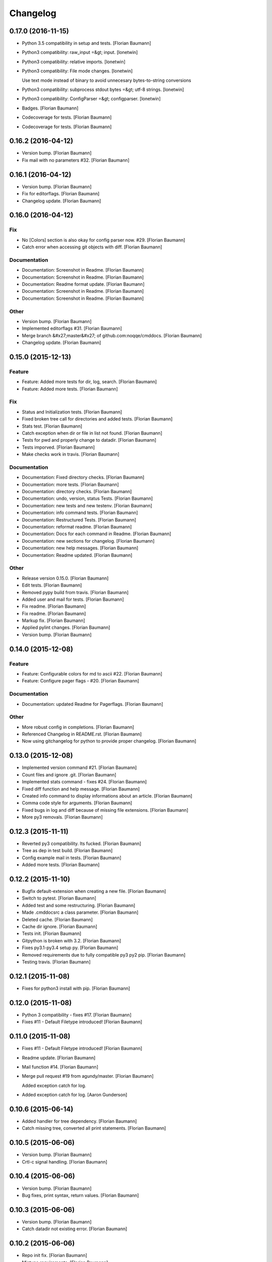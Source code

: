 Changelog
=========

0.17.0 (2016-11-15)
-------------------

- Python 3.5 compatibility in setup and tests. [Florian Baumann]

- Python3 compatibility: raw_input =&gt; input. [lonetwin]

- Python3 compatibility: relative imports. [lonetwin]

- Python3 compatibility: File mode changes. [lonetwin]

  Use text mode instead of binary to avoid unnecesary bytes-to-string
  conversions

- Python3 compatibility: subprocess stdout bytes =&gt; utf-8 strings. [lonetwin]

- Python3 compatibility: ConfigParser =&gt; configparser. [lonetwin]

- Badges. [Florian Baumann]

- Codecoverage for tests. [Florian Baumann]

- Codecoverage for tests. [Florian Baumann]

0.16.2 (2016-04-12)
-------------------

- Version bump. [Florian Baumann]

- Fix mail with no parameters #32. [Florian Baumann]

0.16.1 (2016-04-12)
-------------------

- Version bump. [Florian Baumann]

- Fix for editorflags. [Florian Baumann]

- Changelog update. [Florian Baumann]

0.16.0 (2016-04-12)
-------------------

Fix
~~~

- No [Colors] section is also okay for config parser now. #29. [Florian Baumann]

- Catch error when accessing git objects with diff. [Florian Baumann]

Documentation
~~~~~~~~~~~~~

- Documentation: Screenshot in Readme. [Florian Baumann]

- Documentation: Screenshot in Readme. [Florian Baumann]

- Documentation: Readme format update. [Florian Baumann]

- Documentation: Screenshot in Readme. [Florian Baumann]

- Documentation: Screenshot in Readme. [Florian Baumann]

Other
~~~~~

- Version bump. [Florian Baumann]

- Implemented editorflags #31. [Florian Baumann]

- Merge branch &#x27;master&#x27; of github.com:noqqe/cmddocs. [Florian Baumann]

- Changelog update. [Florian Baumann]

0.15.0 (2015-12-13)
-------------------

Feature
~~~~~~~

- Feature: Added more tests for dir, log, search. [Florian Baumann]

- Feature: Added more tests. [Florian Baumann]

Fix
~~~

- Status and Initialization tests. [Florian Baumann]

- Fixed broken tree call for directories and added tests. [Florian Baumann]

- Stats test. [Florian Baumann]

- Catch exception when dir or file in list not found. [Florian Baumann]

- Tests for pwd and properly change to datadir. [Florian Baumann]

- Tests imporved. [Florian Baumann]

- Make checks work in travis. [Florian Baumann]

Documentation
~~~~~~~~~~~~~

- Documentation: Fixed directory checks. [Florian Baumann]

- Documentation: more tests. [Florian Baumann]

- Documentation: directory checks. [Florian Baumann]

- Documentation: undo, version, status Tests. [Florian Baumann]

- Documentation: new tests and new testenv. [Florian Baumann]

- Documentation: info command tests. [Florian Baumann]

- Documentation: Restructured Tests. [Florian Baumann]

- Documentation: reformat readme. [Florian Baumann]

- Documentation: Docs for each command in Readme. [Florian Baumann]

- Documentation: new sections for changelog. [Florian Baumann]

- Documentation: new help messages. [Florian Baumann]

- Documentation: Readme updated. [Florian Baumann]

Other
~~~~~

- Release version 0.15.0. [Florian Baumann]

- Edit tests. [Florian Baumann]

- Removed pypy build from travis. [Florian Baumann]

- Added user and mail for tests. [Florian Baumann]

- Fix readme. [Florian Baumann]

- Fix readme. [Florian Baumann]

- Markup fix. [Florian Baumann]

- Applied pylint changes. [Florian Baumann]

- Version bump. [Florian Baumann]

0.14.0 (2015-12-08)
-------------------

Feature
~~~~~~~

- Feature: Configurable colors for md to ascii #22. [Florian Baumann]

- Feature: Configure pager flags - #20. [Florian Baumann]

Documentation
~~~~~~~~~~~~~

- Documentation: updated Readme for Pagerflags. [Florian Baumann]

Other
~~~~~

- More robust config in completions. [Florian Baumann]

- Referenced Changelog in README.rst. [Florian Baumann]

- Now using gitchangelog for python to provide proper changelog. [Florian Baumann]

0.13.0 (2015-12-08)
-------------------

- Implemented version command #21. [Florian Baumann]

- Count files and ignore .git. [Florian Baumann]

- Implemented stats command - fixes #24. [Florian Baumann]

- Fixed diff function and help message. [Florian Baumann]

- Created info command to display informations about an article. [Florian Baumann]

- Comma code style for arguments. [Florian Baumann]

- Fixed bugs in log and diff because of missing file extensions. [Florian Baumann]

- More py3 removals. [Florian Baumann]

0.12.3 (2015-11-11)
-------------------

- Reverted py3 compatibility. Its fucked. [Florian Baumann]

- Tree as dep in test build. [Florian Baumann]

- Config example mail in tests. [Florian Baumann]

- Added more tests. [Florian Baumann]

0.12.2 (2015-11-10)
-------------------

- Bugfix default-extension when creating a new file. [Florian Baumann]

- Switch to pytest. [Florian Baumann]

- Added test and some restructuring. [Florian Baumann]

- Made .cmddocsrc a class parameter. [Florian Baumann]

- Deleted cache. [Florian Baumann]

- Cache dir ignore. [Florian Baumann]

- Tests init. [Florian Baumann]

- Gitpython is broken with 3.2. [Florian Baumann]

- Fixes py3.1-py3.4 setup py. [Florian Baumann]

- Removed requirements due to fully compatible py3 py2 pip. [Florian Baumann]

- Testing travis. [Florian Baumann]

0.12.1 (2015-11-08)
-------------------

- Fixes for python3 install with pip. [Florian Baumann]

0.12.0 (2015-11-08)
-------------------

- Python 3 compatibility - fixes #17. [Florian Baumann]

- Fixes #11 - Default Filetype introduced! [Florian Baumann]

0.11.0 (2015-11-08)
-------------------

- Fixes #11 - Default Filetype introduced! [Florian Baumann]

- Readme update. [Florian Baumann]

- Mail function #14. [Florian Baumann]

- Merge pull request #19 from agundy/master. [Florian Baumann]

  Added exception catch for log.

- Added exception catch for log. [Aaron Gunderson]

0.10.6 (2015-06-14)
-------------------

- Added handler for tree dependency. [Florian Baumann]

- Catch missing tree, converted all print statements. [Florian Baumann]

0.10.5 (2015-06-06)
-------------------

- Version bump. [Florian Baumann]

- Crtl-c signal handling. [Florian Baumann]

0.10.4 (2015-06-06)
-------------------

- Version bump. [Florian Baumann]

- Bug fixes, print syntax, return values. [Florian Baumann]

0.10.3 (2015-06-06)
-------------------

- Version bump. [Florian Baumann]

- Catch datadir not existing error. [Florian Baumann]

0.10.2 (2015-06-06)
-------------------

- Repo init fix. [Florian Baumann]

- Mistune requirements. [Florian Baumann]

0.10.0 (2015-06-06)
-------------------

- Version bump. [Florian Baumann]

- Deleted setup. [Florian Baumann]

- Long description for pypi. [Florian Baumann]

- Fixed list items. [Florian Baumann]

- Readme to rst. [Florian Baumann]

- Added mistune to PROPERLY parse markdown to ascii. [Florian Baumann]

- Added mistune to PROPERLY parse markdown to ascii. [Florian Baumann]

- Created undo/revert. [Florian Baumann]

- Updated readme. [Florian Baumann]

- Added sane config default fallbacks #1. [Florian Baumann]

- Color prompt now configurable. [Florian Baumann]

- Catching errors when exec without valid config #13. [Florian Baumann]

- Article name search implemented #12. [Florian Baumann]

- Updated readme for pip. [Florian Baumann]

0.9.1 (2015-05-17)
------------------

- Fix long description. [Florian Baumann]

- Moved license. [Florian Baumann]

- Setup.cfg. [Florian Baumann]

- Ignores. [Florian Baumann]

- Pip preparations. [Florian Baumann]

0.9.0 (2015-05-17)
------------------

- Added setup.py. [Florian Baumann]

- Added diff functionality. [Florian Baumann]

- Moved utils to compeltions. [Florian Baumann]

- Removed imports - thanks to pyflakes. [Florian Baumann]

- More structure. [Florian Baumann]

- Lol. [Florian Baumann]

- Gitignore. [Florian Baumann]

- Moved to package. [Florian Baumann]

- Better presentation of path. [Florian Baumann]

- Merge branch &#x27;posativ-patch-3&#x27; [Florian Baumann]

- Merged. [Florian Baumann]

- Use subprocess instead of os.system with string replacement. [Martin Zimmermann]

- T push origin master Merge branch &#x27;posativ-patch-4&#x27; [Florian Baumann]

- Merged. [Florian Baumann]

- Fix undefined behavior, mis-used classmethods. [Martin Zimmermann]

- Accidentially wrong mapped alias. [Florian Baumann]

- Merge pull request #3 from posativ/patch-2. [Florian Baumann]

  simplify command declaration

- Simplify command declaration. [Martin Zimmermann]

  Minor drawback: the docstring for aliases is no longer available
  (replaced with the actual function&#x27;s docstring).

- Merge pull request #2 from posativ/patch-1. [Florian Baumann]

  expanduser for configuration variables

- Expanduser for configuration variables. [Martin Zimmermann]

- Error handling for rm and fix for mv. [Florian Baumann]

- Prompt in new structure. [Florian Baumann]

- Repo referenced in functions. [Florian Baumann]

- Merged. [Florian Baumann]

- Bugfix cwd. [Florian Baumann]

- Fixed cwd problem. [Florian Baumann]

- More variable passing. [Florian Baumann]

- Merge branch &#x27;master&#x27; into noglobals. [Florian Baumann]

- Replaced dumb try with if. [Florian Baumann]

- First steps making config in class. [Florian Baumann]

- Just renaming. [Florian Baumann]

- Function definitions. [Florian Baumann]

- Small fix. [Florian Baumann]

- Added intro message configurable and readme update. [Florian Baumann]

- Prompt configurable. [Florian Baumann]

- Removed double check of datadir. [Florian Baumann]

- Merge branch &#x27;master&#x27; of github.com:noqqe/cmddocs. [Florian Baumann]

- Update LICENSE.md. [Florian Baumann]

- Pager and editor now configurable in config. [Florian Baumann]

- Merge branch &#x27;master&#x27; of github.com:noqqe/cmddocs. [Florian Baumann]

- Added license. [Florian Baumann]

- Embedding of asciinema does not work... :( added link instead. [Florian Baumann]

- Make config usergeneric. [Florian Baumann]

- Docs update and helptexts improvements. [Florian Baumann]

- Fixes for list dir. [Florian Baumann]

- Restructuring. [Florian Baumann]

- Readme added. [Florian Baumann]

- Configparser. [Florian Baumann]

- Arg parsing into functions, better error handling. [Florian Baumann]

- Better error handling. [Florian Baumann]

- Added check for EDITOR and PAGER. [Florian Baumann]

- Default commit message implemented. [Florian Baumann]

- Log messages. [Florian Baumann]

- Intelligent log function. [Florian Baumann]

- View mode with header and codeblock highlight. [Florian Baumann]

- Highlighted view mode. [Florian Baumann]

- Added basic pager, view mode. [Florian Baumann]

- Fix mv and colors for log. [Florian Baumann]

- Added comments, move and delete functionality. [Florian Baumann]

- Make cd able to switch to default. [Florian Baumann]

- Stopped experimenting with python made tree-like output. [Florian Baumann]

- Colored search. [Florian Baumann]

- Working search. [Florian Baumann]

- Var replacement and datadir. [Florian Baumann]

- Path completion for all functions. [Florian Baumann]

- Fix dir not found message. [Florian Baumann]

- Added &#x27;safe&#x27; cd function. [Florian Baumann]

- Implemented search function.. start.. [Florian Baumann]

- Log improvements and list replacement. [Florian Baumann]

- Huge steps, we make. [Florian Baumann]

- L can now take arguments. [Florian Baumann]

- Completion without .git directory. [Florian Baumann]

- Added completion to list. [Florian Baumann]

- Fixed edit with new subdirs. [Florian Baumann]

- Init. [Florian Baumann]


